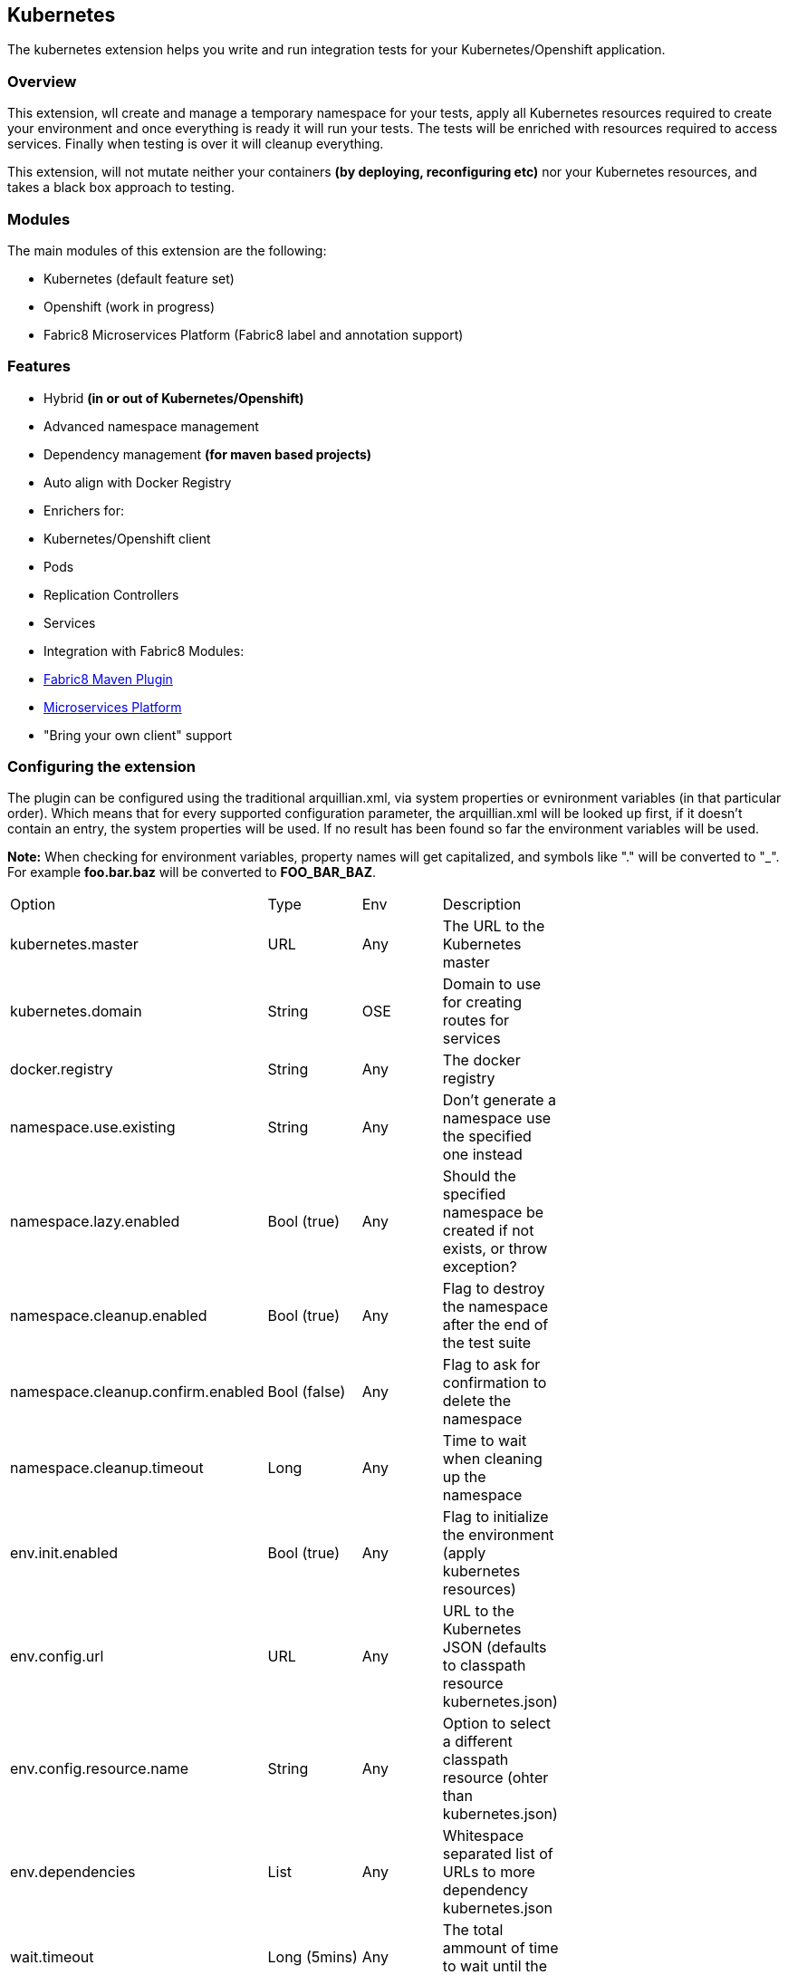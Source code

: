 == Kubernetes

The kubernetes extension helps you write and run integration tests for your Kubernetes/Openshift application.

=== Overview

This extension, wll create and manage a temporary namespace for your tests, apply all Kubernetes resources required to create your environment and once everything is ready it will run your tests. The tests will be enriched with resources required to access services. Finally when testing is over it will cleanup everything.

This extension, will not mutate neither your containers *(by deploying, reconfiguring etc)* nor your Kubernetes resources, and takes a black box approach to testing.

=== Modules
The main modules of this extension are the following:

- Kubernetes (default feature set)
- Openshift (work in progress)
- Fabric8 Microservices Platform (Fabric8 label and annotation support)

=== Features
- Hybrid *(in or out of Kubernetes/Openshift)*
- Advanced namespace management
- Dependency management *(for maven based projects)*
- Auto align with Docker Registry
- Enrichers for:
    - Kubernetes/Openshift client
    - Pods
    - Replication Controllers
    - Services
- Integration with Fabric8 Modules:
    - link:https://fabric8.io/guide/mavenPlugin.html[Fabric8 Maven Plugin]
    - link:https://fabric8.io/guide/fabric8DevOps.html[Microservices Platform]
- "Bring your own client" support


=== Configuring the extension

The plugin can be configured using the traditional arquillian.xml, via system properties or evnironment variables (in that particular order).
Which means that for every supported configuration parameter, the arquillian.xml will be looked up first, if it doesn't contain an entry, the system properties will be used.
If no result has been found so far the environment variables will be used.

**Note:** When checking for environment variables, property names will get capitalized, and symbols like "." will be converted to "_".
For example **foo.bar.baz** will be converted to **FOO_BAR_BAZ**.


[width="80%"]
|=========================================================================================================================================
| Option                              | Type         | Env | Description                                                                  |
| kubernetes.master                   | URL          | Any | The URL to the Kubernetes master                                             |
| kubernetes.domain                   | String       | OSE | Domain to use for creating routes for services                               |
| docker.registry                     | String       | Any | The docker registry                                                          |
| namespace.use.existing              | String       | Any | Don't generate a namespace use the specified one instead                     |
| namespace.lazy.enabled              | Bool (true)  | Any | Should the specified namespace be created if not exists, or throw exception? |
| namespace.cleanup.enabled           | Bool (true)  | Any | Flag to destroy the namespace after the end of the test suite                |
| namespace.cleanup.confirm.enabled   | Bool (false) | Any | Flag to ask for confirmation to delete the namespace                         |
| namespace.cleanup.timeout           | Long         | Any | Time to wait when cleaning up the namespace                                  |
| env.init.enabled                    | Bool (true)  | Any | Flag to initialize the environment (apply kubernetes resources)              |
| env.config.url                      | URL          | Any | URL to the Kubernetes JSON (defaults to classpath resource kubernetes.json)  |
| env.config.resource.name            | String       | Any | Option to select a different classpath resource (ohter than kubernetes.json) |
| env.dependencies                    | List         | Any | Whitespace separated list of URLs to more dependency kubernetes.json         |
| wait.timeout                        | Long (5mins) | Any | The total ammount of time to wait until the env is ready                     |
| wait.poll.interval                  | Long (5secs) | Any | The poll interval to use for checking if the environment is ready            |
| wait.for.service.list               | Long (5secs) | Any | Explicitly specify a list of service to wait upon                            |
| wait.for.service.connection.enabled | Bool (false) | Any | Flag to specify if we should wait for an actual connection to the service    |
| wait.for.service.connection.timeout | Long (10secs)| Any | The amount of time we should wait for each socket connection.                |
| ansi.logger.enabled                 | Bool (true)  | Any | Flag to enable colorful output                                               |
| kubernetes.client.creator.class.name| Bool (true)  | Any | Fully qualified class name of a kubernetes client creator class (byon)       |
|=========================================================================================================================================

=== Namespaces

The default behavior of the extension is to create a unique namespace per test suite. The namespace is created Before the suite is started and destroyed in the end.
For debugging purposes, you can set the **namespace.cleanup.enabled** to false and keep the namespace around.

In other cases you may find it useful to manually create and manage the environment rather than having **arquillian** do that for you.
In this case you can use the **namespace.use.existing** option to select an existing namespace. This option goes hand in hand with **env.init.enabled** which can be
used to prevent the extension from modifying the environment.

### Creating the environment
After creating or selecting an existing namespace, the next step is the environment preparation. This is the stage where all the required Kubernetes configuration will be applied.
Out of the box, the extension will use the classpath and try to find a resource named **kubernetes.json** or **kubernetes.yaml***. The name of the resource can be changed using the **env.config.resource.name**.
Of course it is also possible to specify an external resource by URL using the **env.config.url**.

Either way, it is possible that the kubernetes configuration used, depends on other configurations. It is also possible that your environment configuration is split in multiple files.
To cover cases like this the **env.dependencies** is provided which accepts a space separated list of URLs.

**Note:** Out of the box mvn urls are supported, so you can use values like: **mvn:my.groupId/artifactId/1.0.0/json/kubernetes** (work in progress)

**Also:** If your project is using maven and dependencies like the above are expressed in the pom, the will be used *automatically*. (work in progress)


=== Readiness and waiting
Creating an environment does not guarantee its readiness. For example a Docker image may be required to get pulled by a remote repository and this make take even several minutes.
Running a test against a Pod which is not Running state is pretty much pointless, so we need to wait until everything is ready.

This extension will wait up to **wait.timeout** until everything is up and running. Everything? It will wait for all Pods and Service *(that were created during the test suite initialization)* to become ready.
It will poll them every **wait.poll.interval** milliseconds. For services there is also the option to perform a simple "connection test"  by setting the flag **wait.for.service.connection.enabled** to true.
In this case it will not just wait for the service to ready, but also to be usable/connectable.

=== Immutable infrastructure and integration testing

As mentioned in the overview, this extension will not try to deploy your tests, inside an application container.
It doesn't need nor want to know what runs inside your docker containers, nor will try to mess with it.
It doesn't even need to run inside Kubernetes (it can just run in your laptop and talk to the kubernetes master).

So what exactly is your test case going to test?

The test cases are meant to consume and test the provided services and assert that the environment is in the expected state.

The test case may obtain everything it needs, by accessing the Kubernetes resources that are provided by the plugin as @ArquillianResources (see resource providers below).

=== Resource Providers

The resource providers available, can be used to inject to your test cases the following resources:

- A kubernetes client as an instance of KubernetesClient
- Session object that contains information (e.g. the namespace) or the uuid of the test session.
- Pods *(by id or as a list of all pods created during the session)*
- Replication Controllers *(by id or as a list of all replication controllers created during the session)*
- Services *(by id or as a list of all services created during the session)*

Here's a small example:

[source, java]
.ExampleTest.java
----
    @RunWith(Arquillian.class)
    public class ExampleTest {

     @ArquillianResource
     KubernetesClient client;

     @ArquillianResource
     Session session;

      @Test
      public void testAtLeastOnePod() throws Exception {
       assertThat(client).pods().runningStatus().filterNamespace(session.getNamespace()).hasSize(1);
      }
    }
----

The test code above, demonstrates how you can inject an use inside your test the *KubernetesClient* and the *Session* object. It also demonstrates the use of **kubernetes-assertions** which is a nice little library based on [assert4j](http://assertj.org) for performing assertions on top of the Kubernetes model.

The next example is intended to how you can inject a resource by id.

[source, java]
.ResourceByIdTest.java
----

    @RunWith(Arquillian.class)
    public class ResourceByIdTest {

     @ArquillianResouce
     @Named("my-serivce")
     Service service;

     @ArquillianResouce
     @Named("my-pod")
     Pod pod;

     @ArquillianResouce
     @Named("my-contoller")
     ReplicationController controller;

      @Test
      public void testStuff() throws Exception {
       //Do stuff...
      }
    }
----

The next example is intended to how you can inject a resource list.

[source, java]
.ResourceListExample.java
----

    @RunWith(Arquillian.class)
    public class ResourceListExample {

     @ArquillianResouce
     ServiceList services;

     @ArquillianResouce
     PodList pods;

     @ArquillianResouce
     ReplicationControllers controllers;

      @Test
      public void testStuff() throws Exception {
       //Do stuff...
      }
    }
----